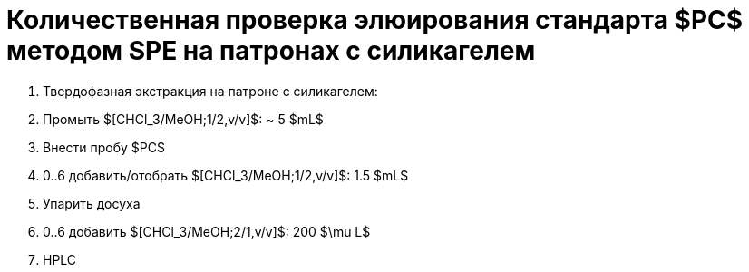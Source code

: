 = Количественная проверка элюирования стандарта $PC$ методом SPE на патронах с силикагелем
:nofooter:

. Твердофазная экстракция на патроне с силикагелем:
    . Промыть $[CHCl_3/MeOH;1/2,v/v]$: ~ 5 $mL$
    . Внести пробу $PC$
    . 0..6 добавить/отобрать $[CHCl_3/MeOH;1/2,v/v]$: 1.5 $mL$
. Упарить досуха
. 0..6 добавить $[CHCl_3/MeOH;2/1,v/v]$: 200 $\mu L$
. HPLC

